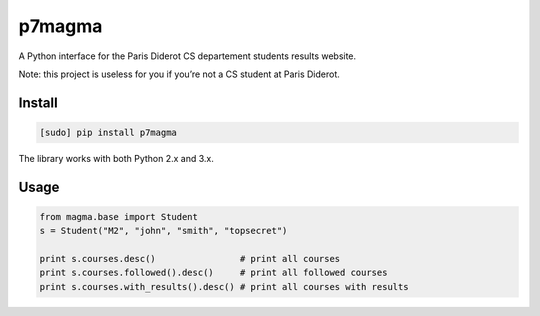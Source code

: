 p7magma
=======

.. image:: https://img.shields.io/travis/bfontaine/p7magma.png
   :target: https://travis-ci.org/bfontaine/p7magma
   :alt: Build status

.. image:: https://img.shields.io/coveralls/bfontaine/p7magma/master.png
   :target: https://coveralls.io/r/bfontaine/p7magma?branch=master
   :alt: Coverage status

.. image:: https://img.shields.io/pypi/v/p7magma.png
   :target: https://pypi.python.org/pypi/p7magma
   :alt: Pypi package

A Python interface for the Paris Diderot CS departement students results
website.

Note: this project is useless for you if you’re not a CS student at Paris
Diderot.

Install
-------

.. code-block::

    [sudo] pip install p7magma

The library works with both Python 2.x and 3.x.

Usage
-----

.. code-block::

    from magma.base import Student
    s = Student("M2", "john", "smith", "topsecret")

    print s.courses.desc()                # print all courses
    print s.courses.followed().desc()     # print all followed courses
    print s.courses.with_results().desc() # print all courses with results
